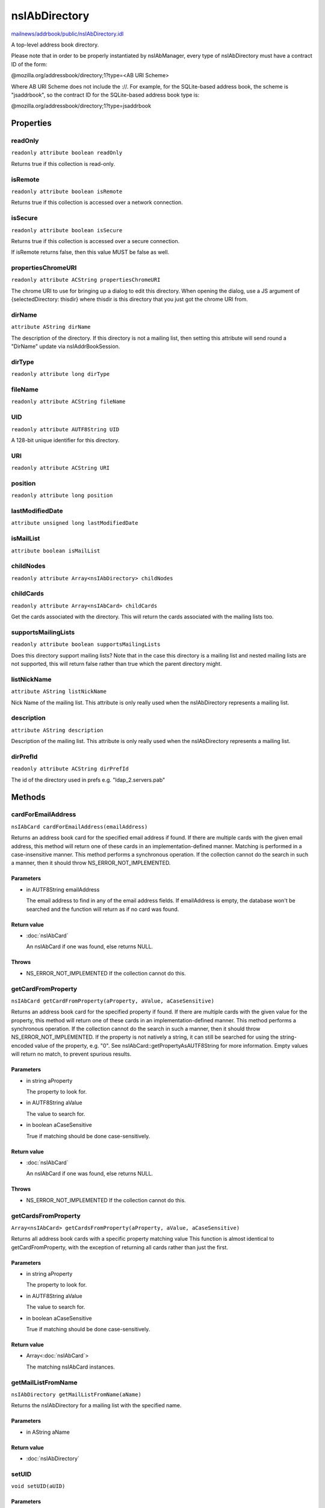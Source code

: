 ==============
nsIAbDirectory
==============

`mailnews/addrbook/public/nsIAbDirectory.idl <https://hg.mozilla.org/comm-central/file/tip/mailnews/addrbook/public/nsIAbDirectory.idl>`_

A top-level address book directory.

Please note that in order to be properly instantiated by nsIAbManager, every
type of nsIAbDirectory must have a contract ID of the form:

@mozilla.org/addressbook/directory;1?type=<AB URI Scheme>

Where AB URI Scheme does not include the ://.  For example, for the
SQLite-based address book, the scheme is "jsaddrbook", so the contract ID for
the SQLite-based address book type is:

@mozilla.org/addressbook/directory;1?type=jsaddrbook

Properties
==========

readOnly
--------

``readonly attribute boolean readOnly``

Returns true if this collection is read-only.

isRemote
--------

``readonly attribute boolean isRemote``

Returns true if this collection is accessed over a network connection.

isSecure
--------

``readonly attribute boolean isSecure``

Returns true if this collection is accessed over a secure connection.

If isRemote returns false, then this value MUST be false as well.

propertiesChromeURI
-------------------

``readonly attribute ACString propertiesChromeURI``

The chrome URI to use for bringing up a dialog to edit this directory.
When opening the dialog, use a JS argument of
{selectedDirectory: thisdir} where thisdir is this directory that you just
got the chrome URI from.

dirName
-------

``attribute AString dirName``

The description of the directory. If this directory is not a mailing list,
then setting this attribute will send round a "DirName" update via
nsIAddrBookSession.

dirType
-------

``readonly attribute long dirType``

fileName
--------

``readonly attribute ACString fileName``

UID
---

``readonly attribute AUTF8String UID``

A 128-bit unique identifier for this directory.

URI
---

``readonly attribute ACString URI``

position
--------

``readonly attribute long position``

lastModifiedDate
----------------

``attribute unsigned long lastModifiedDate``

isMailList
----------

``attribute boolean isMailList``

childNodes
----------

``readonly attribute Array<nsIAbDirectory> childNodes``

childCards
----------

``readonly attribute Array<nsIAbCard> childCards``

Get the cards associated with the directory. This will return the cards
associated with the mailing lists too.

supportsMailingLists
--------------------

``readonly attribute boolean supportsMailingLists``

Does this directory support mailing lists? Note that in the case
this directory is a mailing list and nested mailing lists are not
supported, this will return false rather than true which the parent
directory might.

listNickName
------------

``attribute AString listNickName``

Nick Name of the mailing list. This attribute is only really used when
the nsIAbDirectory represents a mailing list.

description
-----------

``attribute AString description``

Description of the mailing list. This attribute is only really used when
the nsIAbDirectory represents a mailing list.

dirPrefId
---------

``readonly attribute ACString dirPrefId``

The id of the directory used in prefs e.g. "ldap_2.servers.pab"

Methods
=======

cardForEmailAddress
-------------------

``nsIAbCard cardForEmailAddress(emailAddress)``

Returns an address book card for the specified email address if found.
If there are multiple cards with the given email address, this method will
return one of these cards in an implementation-defined manner.
Matching is performed in a case-insensitive manner.
This method performs a synchronous operation. If the collection cannot do
the search in such a manner, then it should throw NS_ERROR_NOT_IMPLEMENTED.

Parameters
^^^^^^^^^^

* in AUTF8String emailAddress

  The email address to find in any of the email address
  fields. If emailAddress is empty, the database won't
  be searched and the function will return as if no card
  was found.

Return value
^^^^^^^^^^^^

* :doc:`nsIAbCard`

  An nsIAbCard if one was found, else returns NULL.

Throws
^^^^^^

* NS_ERROR_NOT_IMPLEMENTED If the collection cannot do this.

getCardFromProperty
-------------------

``nsIAbCard getCardFromProperty(aProperty, aValue, aCaseSensitive)``

Returns an address book card for the specified property if found.
If there are multiple cards with the given value for the property, this
method will return one of these cards in an implementation-defined manner.
This method performs a synchronous operation. If the collection cannot do
the search in such a manner, then it should throw NS_ERROR_NOT_IMPLEMENTED.
If the property is not natively a string, it can still be searched for
using the string-encoded value of the property, e.g. "0". See
nsIAbCard::getPropertyAsAUTF8String for more information. Empty values will
return no match, to prevent spurious results.

Parameters
^^^^^^^^^^

* in string aProperty

  The property to look for.
* in AUTF8String aValue

  The value to search for.
* in boolean aCaseSensitive

  True if matching should be done case-sensitively.

Return value
^^^^^^^^^^^^

* :doc:`nsIAbCard`

  An nsIAbCard if one was found, else returns NULL.

Throws
^^^^^^

* NS_ERROR_NOT_IMPLEMENTED If the collection cannot do this.

getCardsFromProperty
--------------------

``Array<nsIAbCard> getCardsFromProperty(aProperty, aValue, aCaseSensitive)``

Returns all address book cards with a specific property matching value
This function is almost identical to getCardFromProperty, with the
exception of returning all cards rather than just the first.

Parameters
^^^^^^^^^^

* in string aProperty

  The property to look for.
* in AUTF8String aValue

  The value to search for.
* in boolean aCaseSensitive

  True if matching should be done case-sensitively.

Return value
^^^^^^^^^^^^

* Array<:doc:`nsIAbCard`>

  The matching nsIAbCard instances.

getMailListFromName
-------------------

``nsIAbDirectory getMailListFromName(aName)``

Returns the nsIAbDirectory for a mailing list with the specified name.

Parameters
^^^^^^^^^^

* in AString aName

Return value
^^^^^^^^^^^^

* :doc:`nsIAbDirectory`

setUID
------

``void setUID(aUID)``

Parameters
^^^^^^^^^^

* in AUTF8String aUID

search
------

``void search(query, searchString, listener)``

Searches the directory for cards matching query.
The query takes the form:
(BOOL1(FIELD1,OP1,VALUE1)..(FIELDn,OPn,VALUEn)(BOOL2(FIELD1,OP1,VALUE1)...)...)
BOOLn   A boolean operator joining subsequent terms delimited by ().
For possible values see CreateBooleanExpression().
FIELDn  An addressbook card data field.
OPn     An operator for the search term.
For possible values see CreateBooleanConditionString().
VALUEn  The value to be matched in the FIELDn via the OPn operator.
The value must be URL encoded by the caller, if it contains any
special characters including '(' and ')'.

Parameters
^^^^^^^^^^

* in AString query
* in AString searchString
* in :doc:`nsIAbDirSearchListener` listener

init
----

``void init(aURI)``

Initializes a directory, pointing to a particular URI.

Parameters
^^^^^^^^^^

* in string aURI

cleanUp
-------

``Promise cleanUp()``

Clean up any database connections or open file handles.
Called at shutdown or if the directory is about to be deleted.

Return value
^^^^^^^^^^^^

* Promise

deleteDirectory
---------------

``void deleteDirectory(directory)``

Parameters
^^^^^^^^^^

* in :doc:`nsIAbDirectory` directory

hasCard
-------

``boolean hasCard(cards)``

Parameters
^^^^^^^^^^

* in :doc:`nsIAbCard` cards

Return value
^^^^^^^^^^^^

* boolean

hasDirectory
------------

``boolean hasDirectory(dir)``

Parameters
^^^^^^^^^^

* in :doc:`nsIAbDirectory` dir

Return value
^^^^^^^^^^^^

* boolean

hasMailListWithName
-------------------

``boolean hasMailListWithName(aName)``

Parameters
^^^^^^^^^^

* in AString aName

Return value
^^^^^^^^^^^^

* boolean

addCard
-------

``nsIAbCard addCard(card)``

Adds a card to the database.
This card does not need to be of the same type as the database, e.g., one
can add an nsIAbLDAPCard to an nsIAbMDBDirectory.

Parameters
^^^^^^^^^^

* in :doc:`nsIAbCard` card

Return value
^^^^^^^^^^^^

* :doc:`nsIAbCard`

  "Real" card (eg nsIAbLDAPCard) that can be used for some
  extra functions.

modifyCard
----------

``void modifyCard(modifiedCard)``

Modifies a card in the database to match that supplied.

Parameters
^^^^^^^^^^

* in :doc:`nsIAbCard` modifiedCard

deleteCards
-----------

``void deleteCards(aCards)``

Deletes the array of cards from the database.

Parameters
^^^^^^^^^^

* in Array<:doc:`nsIAbCard`> aCards

  The cards to delete from the database.

dropCard
--------

``void dropCard(card, needToCopyCard)``

Parameters
^^^^^^^^^^

* in :doc:`nsIAbCard` card
* in boolean needToCopyCard

useForAutocomplete
------------------

``boolean useForAutocomplete(aIdentityKey)``

Whether or not the directory should be searched when doing autocomplete,
(currently by using GetChildCards); LDAP does not support this in online
mode, so that should return false; additionally any other directory types
that also do not support GetChildCards should return false.

Parameters
^^^^^^^^^^

* in ACString aIdentityKey

Return value
^^^^^^^^^^^^

* boolean

  True if this directory should/can be used during
  local autocomplete.

addMailList
-----------

``nsIAbDirectory addMailList(list)``

Creates a new mailing list in the directory. Currently only supported
for top-level directories.

Parameters
^^^^^^^^^^

* in :doc:`nsIAbDirectory` list

  The new mailing list to add.

Return value
^^^^^^^^^^^^

* :doc:`nsIAbDirectory`

  The mailing list directory added, which may have been modified.

editMailListToDatabase
----------------------

``void editMailListToDatabase(listCard)``

Edits an existing mailing list (specified as listCard) into its parent
directory. You should call this function on the resource with the same
uri as the listCard.

Parameters
^^^^^^^^^^

* in :doc:`nsIAbCard` listCard

  A nsIAbCard version of the mailing list with the new
  values.

copyMailList
------------

``void copyMailList(srcList)``

Parameters
^^^^^^^^^^

* in :doc:`nsIAbDirectory` srcList

getIntValue
-----------

``long getIntValue(aName, aDefaultValue)``

@name  getXXXValue
Helper functions to get different types of pref, but return a default
value if a pref value was not obtained.

Parameters
^^^^^^^^^^

* in string aName
* in long aDefaultValue

Return value
^^^^^^^^^^^^

* long

  The value of the pref or the default value.

Throws
^^^^^^

* NS_ERROR_NOT_INITIALIZED if the pref branch couldn't
  be obtained (e.g. dirPrefId isn't set).

getBoolValue
------------

``boolean getBoolValue(aName, aDefaultValue)``

Parameters
^^^^^^^^^^

* in string aName
* in boolean aDefaultValue

Return value
^^^^^^^^^^^^

* boolean

getStringValue
--------------

``ACString getStringValue(aName, aDefaultValue)``

Parameters
^^^^^^^^^^

* in string aName
* in ACString aDefaultValue

Return value
^^^^^^^^^^^^

* ACString

getLocalizedStringValue
-----------------------

``AUTF8String getLocalizedStringValue(aName, aDefaultValue)``

Parameters
^^^^^^^^^^

* in string aName
* in AUTF8String aDefaultValue

Return value
^^^^^^^^^^^^

* AUTF8String

setIntValue
-----------

``void setIntValue(aName, aValue)``

The following attributes are read from an nsIAbDirectory via the above methods:
HidesRecipients (Boolean)
If true, and this nsIAbDirectory is a mailing list, then when sending mail to
this list, recipients addresses will be hidden from one another by sending
via BCC.
@name  setXXXValue
Helper functions to set different types of pref values.

Parameters
^^^^^^^^^^

* in string aName
* in long aValue

Throws
^^^^^^

* NS_ERROR_NOT_INITIALIZED if the pref branch couldn't
  be obtained (e.g. dirPrefId isn't set).

setBoolValue
------------

``void setBoolValue(aName, aValue)``

Parameters
^^^^^^^^^^

* in string aName
* in boolean aValue

setStringValue
--------------

``void setStringValue(aName, aValue)``

Parameters
^^^^^^^^^^

* in string aName
* in ACString aValue

setLocalizedStringValue
-----------------------

``void setLocalizedStringValue(aName, aValue)``

Parameters
^^^^^^^^^^

* in string aName
* in AUTF8String aValue
